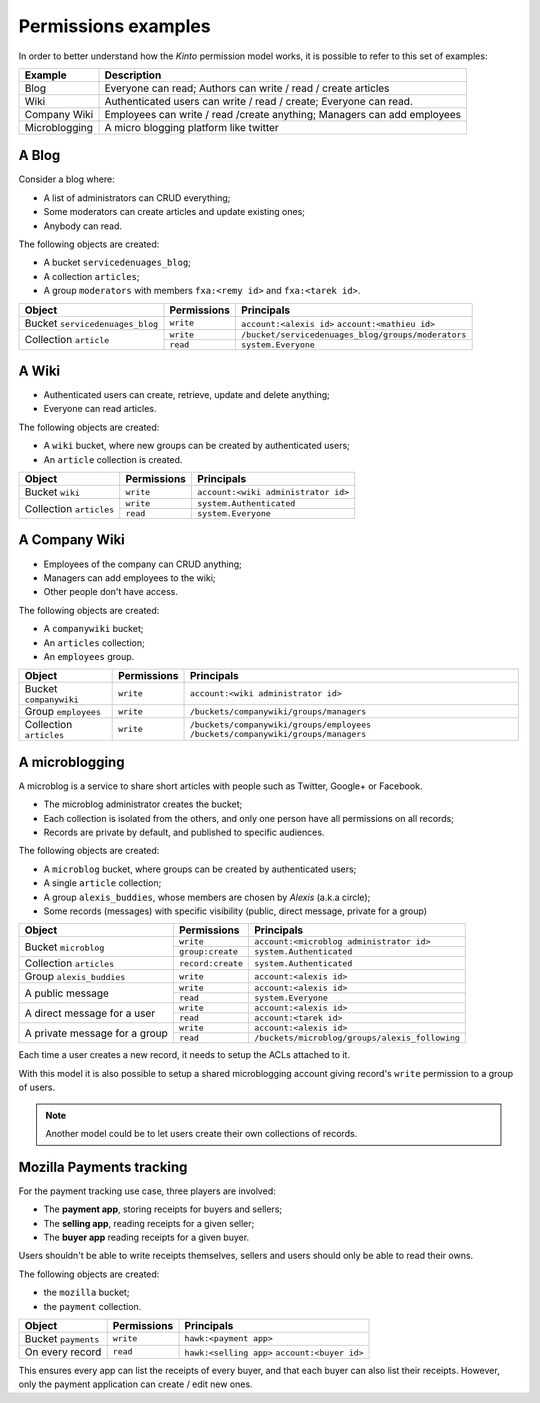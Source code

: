 Permissions examples
====================

In order to better understand how the *Kinto* permission model works, it is
possible to refer to this set of examples:

+---------------+-------------------------------------------------------------------------+
| Example       | Description                                                             |
+===============+=========================================================================+
| Blog          | Everyone can read; Authors can write / read / create articles           |
+---------------+-------------------------------------------------------------------------+
| Wiki          | Authenticated users can write / read / create; Everyone can read.       |
+---------------+-------------------------------------------------------------------------+
| Company Wiki  | Employees can write / read /create anything; Managers can add employees |
+---------------+-------------------------------------------------------------------------+
| Microblogging | A micro blogging platform like twitter                                  |
+---------------+-------------------------------------------------------------------------+

.. _permissions-setups-blog:

A Blog
------

Consider a blog where:

- A list of administrators can CRUD everything;
- Some moderators can create articles and update existing ones;
- Anybody can read.

The following objects are created:

- A bucket ``servicedenuages_blog``;
- A collection ``articles``;
- A group ``moderators`` with members ``fxa:<remy id>`` and ``fxa:<tarek id>``.

+---------------------------------+-------------+----------------------------------------------------+
| Object                          | Permissions | Principals                                         |
+=================================+=============+====================================================+
| Bucket ``servicedenuages_blog`` | ``write``   | ``account:<alexis id>``                            |
|                                 |             | ``account:<mathieu id>``                           |
+---------------------------------+-------------+----------------------------------------------------+
| Collection ``article``          | ``write``   | ``/bucket/servicedenuages_blog/groups/moderators`` |
|                                 +-------------+----------------------------------------------------+
|                                 | ``read``    | ``system.Everyone``                                |
+---------------------------------+-------------+----------------------------------------------------+


A Wiki
------

- Authenticated users can create, retrieve, update and delete anything;
- Everyone can read articles.

The following objects are created:

- A ``wiki`` bucket, where new groups can be created by authenticated users;
- An ``article`` collection is created.

+-------------------------+---------------------+-------------------------------------+
| Object                  | Permissions         | Principals                          |
+=========================+=====================+=====================================+
| Bucket ``wiki``         | ``write``           | ``account:<wiki administrator id>`` |
+-------------------------+---------------------+-------------------------------------+
| Collection ``articles`` | ``write``           | ``system.Authenticated``            |
|                         +---------------------+-------------------------------------+
|                         | ``read``            | ``system.Everyone``                 |
+-------------------------+---------------------+-------------------------------------+


A Company Wiki
--------------

- Employees of the company can CRUD anything;
- Managers can add employees to the wiki;
- Other people don't have access.

The following objects are created:

- A ``companywiki`` bucket;
- An ``articles`` collection;
- An ``employees`` group.

+--------------------------+--------------+-------------------------------------------+
| Object                   | Permissions  | Principals                                |
+==========================+==============+===========================================+
| Bucket ``companywiki``   | ``write``    | ``account:<wiki administrator id>``       |
+--------------------------+--------------+-------------------------------------------+
| Group ``employees``      | ``write``    | ``/buckets/companywiki/groups/managers``  |
+--------------------------+--------------+-------------------------------------------+
| Collection ``articles``  | ``write``    | ``/buckets/companywiki/groups/employees`` |
|                          |              | ``/buckets/companywiki/groups/managers``  |
+--------------------------+--------------+-------------------------------------------+


A microblogging
---------------

A microblog is a service to share short articles with people such as
Twitter, Google+ or Facebook.

- The microblog administrator creates the bucket;
- Each collection is isolated from the others, and only one person have all
  permissions on all records;
- Records are private by default, and published to specific audiences.

The following objects are created:

- A ``microblog`` bucket, where groups can be created by authenticated users;
- A single ``article`` collection;
- A group ``alexis_buddies``, whose members are chosen by *Alexis* (a.k.a circle);
- Some records (messages) with specific visibility (public, direct message, private
  for a group)

+------------------------------------------+---------------------+------------------------------------------------+
| Object                                   | Permissions         | Principals                                     |
+==========================================+=====================+================================================+
| Bucket ``microblog``                     | ``write``           | ``account:<microblog administrator id>``       |
|                                          +---------------------+------------------------------------------------+
|                                          | ``group:create``    | ``system.Authenticated``                       |
+------------------------------------------+---------------------+------------------------------------------------+
| Collection ``articles``                  | ``record:create``   | ``system.Authenticated``                       |
+------------------------------------------+---------------------+------------------------------------------------+
| Group ``alexis_buddies``                 | ``write``           | ``account:<alexis id>``                        |
+------------------------------------------+---------------------+------------------------------------------------+
| A public message                         | ``write``           | ``account:<alexis id>``                        |
|                                          +---------------------+------------------------------------------------+
|                                          | ``read``            | ``system.Everyone``                            |
+------------------------------------------+---------------------+------------------------------------------------+
| A direct message for a user              | ``write``           | ``account:<alexis id>``                        |
|                                          +---------------------+------------------------------------------------+
|                                          | ``read``            | ``account:<tarek id>``                         |
+------------------------------------------+---------------------+------------------------------------------------+
| A private message for a group            | ``write``           | ``account:<alexis id>``                        |
|                                          +---------------------+------------------------------------------------+
|                                          | ``read``            | ``/buckets/microblog/groups/alexis_following`` |
+------------------------------------------+---------------------+------------------------------------------------+

Each time a user creates a new record, it needs to setup the ACLs
attached to it.

With this model it is also possible to setup a shared microblogging
account giving record's ``write`` permission to a group of users.

.. note::

    Another model could be to let users create their own collections of
    records.


Mozilla Payments tracking
-------------------------

For the payment tracking use case, three players are involved:

- The **payment app**, storing receipts for buyers and sellers;
- The **selling app**, reading receipts for a given seller;
- The **buyer app** reading receipts for a given buyer.

Users shouldn't be able to write receipts themselves, sellers and users should
only be able to read their owns.

The following objects are created:

- the ``mozilla`` bucket;
- the ``payment`` collection.

+----------------------+-------------+-------------------------+
| Object               | Permissions | Principals              |
+======================+=============+=========================+
| Bucket ``payments``  | ``write``   | ``hawk:<payment app>``  |
+----------------------+-------------+-------------------------+
| On every record      | ``read``    | ``hawk:<selling app>``  |
|                      |             | ``account:<buyer id>``  |
+----------------------+-------------+-------------------------+

This ensures every app can list the receipts of every buyer, and that each
buyer can also list their receipts. However, only the payment
application can create / edit new ones.
